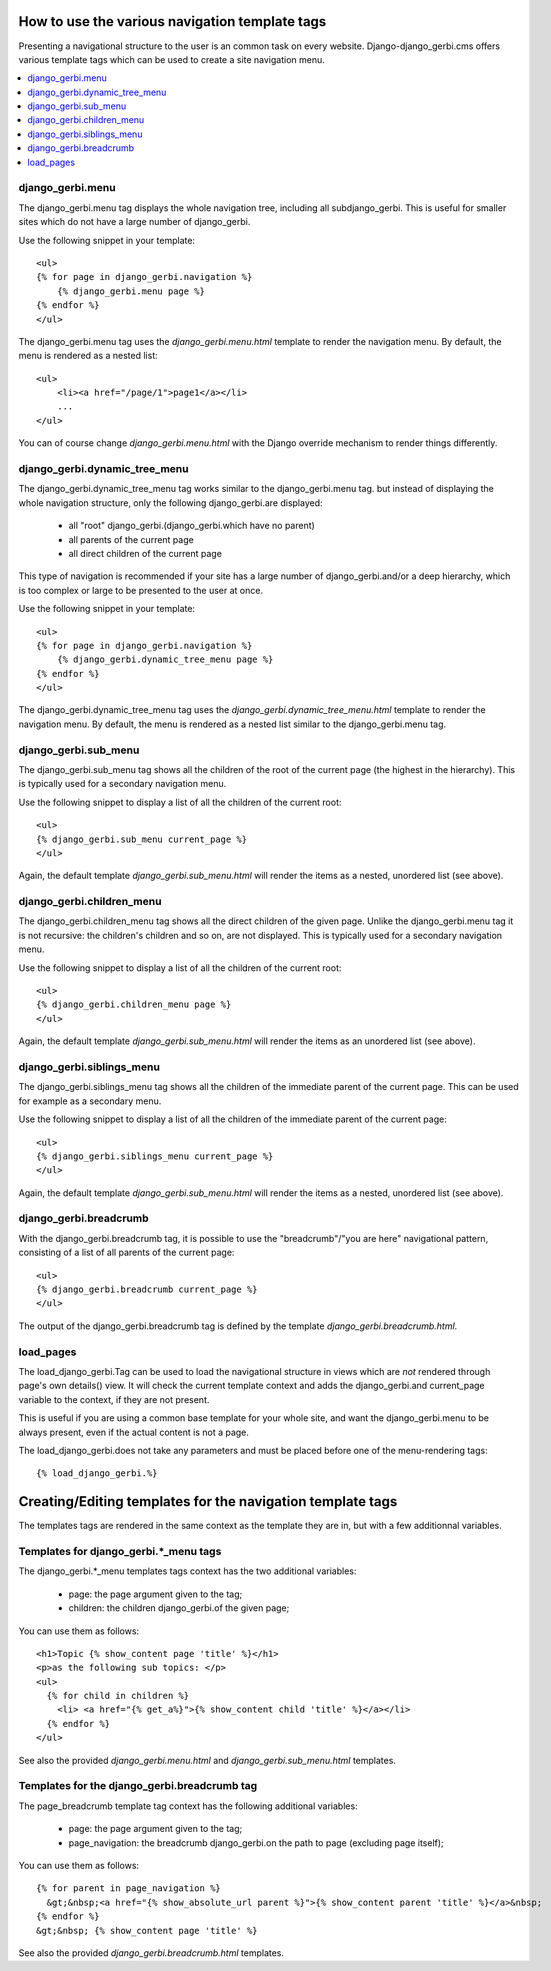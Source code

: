 ===============================================
How to use the various navigation template tags
===============================================

Presenting a navigational structure to the user is an common task on every website.
Django-django_gerbi.cms offers various template tags which can be used to create a site navigation menu.

.. contents::
    :local:

django_gerbi.menu
=================

The django_gerbi.menu tag displays the whole navigation tree, including all subdjango_gerbi.
This is useful for smaller sites which do not have a large number of django_gerbi.

Use the following snippet in your template::

    <ul>
    {% for page in django_gerbi.navigation %}
        {% django_gerbi.menu page %}
    {% endfor %}
    </ul>

The django_gerbi.menu tag uses the `django_gerbi.menu.html` template to render the navigation menu.
By default, the menu is rendered as a nested list::

    <ul>
        <li><a href="/page/1">page1</a></li>
        ...
    </ul>

You can of course change `django_gerbi.menu.html` with the Django override mechanism
to render things differently.

django_gerbi.dynamic_tree_menu
==============================

The django_gerbi.dynamic_tree_menu tag works similar to the django_gerbi.menu tag.
but instead of displaying the whole navigation structure,
only the following django_gerbi.are displayed:

 * all "root" django_gerbi.(django_gerbi.which have no parent)
 * all parents of the current page
 * all direct children of the current page

This type of navigation is recommended if your site has a large number
of django_gerbi.and/or a deep hierarchy, which is too complex or large
to be presented to the user at once.


Use the following snippet in your template::

    <ul>
    {% for page in django_gerbi.navigation %}
        {% django_gerbi.dynamic_tree_menu page %}
    {% endfor %}
    </ul>

The django_gerbi.dynamic_tree_menu tag uses the `django_gerbi.dynamic_tree_menu.html`
template to render the navigation menu. By default, the menu is rendered
as a nested list similar to the django_gerbi.menu tag.

django_gerbi.sub_menu
=====================

The django_gerbi.sub_menu tag shows all the children of the root of the current page (the highest in the hierarchy).
This is typically used for a secondary navigation menu.

Use the following snippet to display a list of all the
children of the current root::

    <ul>
    {% django_gerbi.sub_menu current_page %}
    </ul>

Again, the default template `django_gerbi.sub_menu.html` will render the items as a nested,
unordered list (see above).


django_gerbi.children_menu
==========================

The django_gerbi.children_menu tag shows all the direct children of the given page. Unlike the django_gerbi.menu tag
it is not recursive: the children's children and so on, are not displayed.
This is typically used for a secondary navigation menu.

Use the following snippet to display a list of all the
children of the current root::

    <ul>
    {% django_gerbi.children_menu page %}
    </ul>

Again, the default template `django_gerbi.sub_menu.html` will render the items as an
unordered list (see above).

django_gerbi.siblings_menu
==========================

The django_gerbi.siblings_menu tag shows all the children of the immediate parent of the current page. This can be used for example as a secondary menu.

Use the following snippet to display a list of all the children of the
immediate parent of the current page::

    <ul>
    {% django_gerbi.siblings_menu current_page %}
    </ul>

Again, the default template `django_gerbi.sub_menu.html` will render the items as a nested,
unordered list (see above).


django_gerbi.breadcrumb
=======================

With the django_gerbi.breadcrumb tag, it is possible to use the "breadcrumb"/"you are here"
navigational pattern, consisting of a list of all parents of the current page::

    <ul>
    {% django_gerbi.breadcrumb current_page %}
    </ul>

The output of the django_gerbi.breadcrumb tag is defined by the template `django_gerbi.breadcrumb.html`.

load_pages
==========

The load_django_gerbi.Tag can be used to load the navigational structure
in views which are *not* rendered through page's own details() view.
It will check the current template context and adds the django_gerbi.and
current_page variable to the context, if they are not present.

This is useful if you are using a common base template for your whole site,
and want the django_gerbi.menu to be always present, even if the actual content
is not a page.

The load_django_gerbi.does not take any parameters and must
be placed before one of the menu-rendering tags::

    {% load_django_gerbi.%}


===========================================================
Creating/Editing templates for the navigation template tags
===========================================================

The templates tags are rendered in the same context as the template they are in, but with a few additionnal variables.

Templates for django_gerbi.*_menu tags
======================================

The django_gerbi.*_menu templates tags context has the two additional variables:

 * page: the page argument given to the tag;
 * children: the children django_gerbi.of the given page;

You can use them as follows::

   <h1>Topic {% show_content page 'title' %}</h1>
   <p>as the following sub topics: </p>
   <ul>
     {% for child in children %}
       <li> <a href="{% get_a%}">{% show_content child 'title' %}</a></li>
     {% endfor %}
   </ul>

See also the provided `django_gerbi.menu.html` and `django_gerbi.sub_menu.html` templates.

Templates for the django_gerbi.breadcrumb tag
=============================================

The page_breadcrumb template tag context has the following additional variables:

 * page: the page argument given to the tag;
 * page_navigation: the breadcrumb django_gerbi.on the path to page (excluding page itself);

You can use them as follows::

  {% for parent in page_navigation %}
    &gt;&nbsp;<a href="{% show_absolute_url parent %}">{% show_content parent 'title' %}</a>&nbsp;
  {% endfor %}
  &gt;&nbsp; {% show_content page 'title' %}

See also the provided `django_gerbi.breadcrumb.html` templates.

